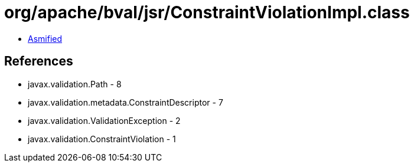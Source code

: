 = org/apache/bval/jsr/ConstraintViolationImpl.class

 - link:ConstraintViolationImpl-asmified.java[Asmified]

== References

 - javax.validation.Path - 8
 - javax.validation.metadata.ConstraintDescriptor - 7
 - javax.validation.ValidationException - 2
 - javax.validation.ConstraintViolation - 1
